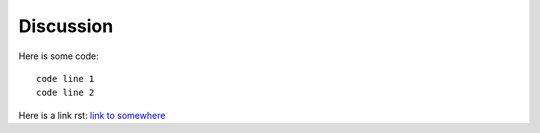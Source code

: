 Discussion 
=========

Here is some code::

   code line 1 
   code line 2 

Here is a link rst: `link to somewhere <http://google.com>`__

